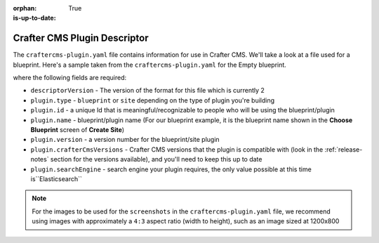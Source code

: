 :orphan:

:is-up-to-date: True

.. _craftercms-plugin-yaml-file:

^^^^^^^^^^^^^^^^^^^^^^^^^^^^^
Crafter CMS Plugin Descriptor
^^^^^^^^^^^^^^^^^^^^^^^^^^^^^

The ``craftercms-plugin.yaml`` file contains information for use in Crafter CMS.  We'll take a look at a file used for
a blueprint.  Here's a sample taken from the  ``craftercms-plugin.yaml`` for the Empty blueprint.

.. code-block:: yaml
    :linenos:

    # This file describes a plugin for use in Crafter CMS

    # The version of the format for this file
    descriptorVersion: 2

    # Describe the plugin
    plugin:
      type: blueprint
      id: org.craftercms.blueprint.empty
      name: Empty Blueprint
      tags:
        - blueprint
        - website
      version:
        major: 1
        minor: 0
        patch: 0
      description: |
        Simple empty blueprint
      website:
        name: Empty Blueprint
        url: https://craftercms.org
    media:
      screenshots:
        - title: Home Page
          description: Screenshot of the homepage
          url: "https://raw.githubusercontent.com/craftercms/site-plugin-example/master/.crafter/logo.svg"
    developer:
      company:
        name: Crafter Software
        email: info@craftersoftware.com
        url: https://craftersoftware.com/
    build:
      id: c3d2a5444e6a24b5e0481d6ba87901d0b02716c8
      date: 2019-01-23T00:00:00Z
    license:
      name: MIT
      url: https://opensource.org/licenses/MIT
    crafterCmsVersions:
      - major: 3
        minor: 1
        patch: 1
    crafterCmsEditions:
      - community
      - enterprise
    searchEngine: Elasticsearch

where the following fields are required:

- ``descriptorVersion`` - The version of the format for this file which is currently 2
- ``plugin.type`` - ``blueprint`` or ``site`` depending on the type of plugin you're building
- ``plugin.id`` - a unique Id that is meaningful/recognizable to people who will be using the blueprint/plugin
- ``plugin.name`` - blueprint/plugin name (For our blueprint example, it is the blueprint name shown in the
  **Choose Blueprint** screen of **Create Site**)
- ``plugin.version`` - a version number for the blueprint/site plugin
- ``plugin.crafterCmsVersions`` - Crafter CMS versions that the plugin is compatible with (look in the :ref:`release-notes`
  section for the versions available), and you'll need to keep this up to date
- ``plugin.searchEngine`` - search engine your plugin requires, the only value possible at this time is``Elasticsearch``

.. note::

  For the images to be used for the ``screenshots`` in the ``craftercms-plugin.yaml`` file, we recommend
  using images with approximately a ``4:3`` aspect ratio (width to height), such as an image sized at 1200x800
